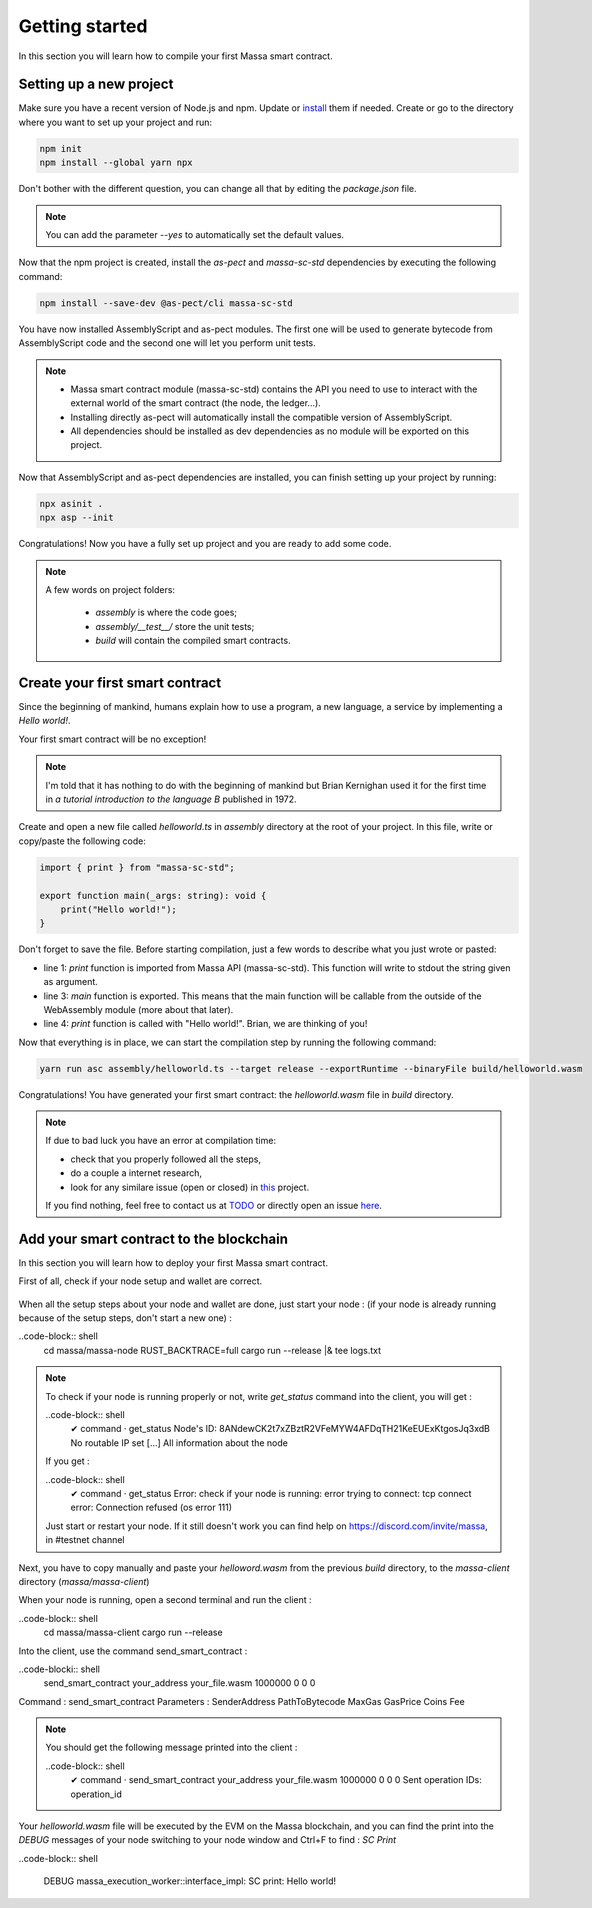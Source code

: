 Getting started
===============

In this section you will learn how to compile your first Massa smart contract.

Setting up a new project
^^^^^^^^^^^^^^^^^^^^^^^^
.. collapse:: Wait, I know npm. Just give me the commands!

    Here you go:
    
   .. code-block:: shell

       npm init
       npm install --global yarn npx
       npm install --save-dev @as-pect/cli
       npx asinit .
       npx asp --init

.. collapse:: OK, but I would like to use docker. Can you help me?

   Sure, no problem:

   .. code-block:: shell

       docker run -it --user $(id -u):$(id -g) -v $PWD:/app -v $PWD/.npm:/.npm -v $PWD/.config:/.config -w /app node:17.7-alpine npm init
       docker run --user $(id -u):$(id -g) -v $PWD:/app -v $PWD/.npm:/.npm -v $PWD/.config:/.config -w /app node:17.7-alpine npm install --save-dev @as-pect/cli
       docker run -it --user $(id -u):$(id -g) -v $PWD:/app -v $PWD/.npm:/.npm -v $PWD/.config:/.config -w /app node:17.7-alpinenpx asinit .
       docker run --user $(id -u):$(id -g) -v $PWD:/app -v $PWD/.npm:/.npm -v $PWD/.config:/.config -w /app node:17.7-alpine npx asp --init

Make sure you have a recent version of Node.js and npm. Update or `install <https://docs.npmjs.com/downloading-and-installing-node-js-and-npm>`_ them if needed.
Create or go to the directory where you want to set up your project and run:

.. code-block:: shell

   npm init
   npm install --global yarn npx


Don't bother with the different question, you can change all that by editing the `package.json` file.

.. note::
   You can add the parameter `--yes` to automatically set the default values.

Now that the npm project is created, install the `as-pect` and `massa-sc-std` dependencies by executing the following command:

.. code-block:: shell

   npm install --save-dev @as-pect/cli massa-sc-std

You have now installed AssemblyScript and as-pect modules. The first one will be used to generate bytecode from AssemblyScript code and the second one will let you perform unit tests.

.. note::
    * Massa smart contract module (massa-sc-std) contains the API you need to use to interact with the external world of the smart contract (the node, the ledger...).
    * Installing directly as-pect will automatically install the compatible version of AssemblyScript.
    * All dependencies should be installed as dev dependencies as no module will be exported on this project.

Now that AssemblyScript and as-pect dependencies are installed, you can finish setting up your project by running:

.. code-block:: shell

   npx asinit .
   npx asp --init

Congratulations! Now you have a fully set up project and you are ready to add some code.

.. note::
   A few words on project folders:

    * `assembly` is where the code goes;
    * `assembly/__test__/` store the unit tests;
    * `build` will contain the compiled smart contracts.

Create your first smart contract
^^^^^^^^^^^^^^^^^^^^^^^^^^^^^^^^

Since the beginning of mankind, humans explain how to use a program, a new language, a service by implementing a *Hello world!*.

Your first smart contract will be no exception!

.. note::

   I'm told that it has nothing to do with the beginning of mankind but Brian Kernighan used it for the first time in *a tutorial introduction to the language B* published in 1972.
   
Create and open a new file called `helloworld.ts` in `assembly` directory at the root of your project. In this file, write or copy/paste the following code:

.. code-block:: typescript

    import { print } from "massa-sc-std";

    export function main(_args: string): void {
        print("Hello world!");
    }

Don't forget to save the file. Before starting compilation, just a few words to describe what you just wrote or pasted:

* line 1: `print` function is imported from Massa API (massa-sc-std). This function will write to stdout the string given as argument.
* line 3: `main` function is exported. This means that the main function will be callable from the outside of the WebAssembly module (more about that later).
* line 4: `print` function is called with "Hello world!". Brian, we are thinking of you!

Now that everything is in place, we can start the compilation step by running the following command:

.. code-block:: shell

   yarn run asc assembly/helloworld.ts --target release --exportRuntime --binaryFile build/helloworld.wasm

Congratulations! You have generated your first smart contract: the `helloworld.wasm` file in `build` directory.

.. note::

   If due to bad luck you have an error at compilation time:

   * check that you properly followed all the steps,
   * do a couple a internet research,
   * look for any similare issue (open or closed) in `this <//TODO>`_ project.

   If you find nothing, feel free to contact us at `TODO <//TODO>`_ or directly open an issue `here <//TODO>`_.

Add your smart contract to the blockchain
^^^^^^^^^^^^^^^^^^^^^^^^^^^^^^^^^^^^^^^^^

In this section you will learn how to deploy your first Massa smart contract.

First of all, check if your node setup and wallet are correct.

    .. collapse:: About your node :
    
        Modify the logs of your node to the level 3 in order to see the messages from the massa SC runtime :

        Open a terminal and be sure you are in the massa directory (with `cd massa` command) and edit the file the `nano` command (as following)

        .. code-block:: shell
            nano massa-node/base_config/config.toml

        You can now edit the `config.toml` file and you have to replace level = 2 by level = 3 like : 

        .. code-block:: shell

            [logging]
                level = 3

        Then press Ctrl + X to save, and press "Y" then `enter` to validate.
        
        Run your node to check the modification :
        
        ..code-block:: shell
            cd massa/massa-node
            RUST_BACKTRACE=full cargo run --release |& tee logs.txt
            
        As a consequence of the logs level 3, you should now get from the node not only `INFO` messages as previously but also the `DEBUG` messages like:
    
        .. image:: deploy_sc_result_logs.png
            :width: 250
            :align: center

        .. note::

           If your node is not installed yet follow the steps : https://github.com/massalabs/massa/wiki/install
           
    .. collapse:: About your wallet :
        (Be sure your node is running, if not follow : https://github.com/massalabs/massa/wiki/run)
        To create a wallet follow this tutorial : https://github.com/massalabs/massa/wiki/wallet
        You will need coins to deploy the smart contrat, send your `address` to the faucet bot in the "testnet-faucet" channel of our Discord (https://discord.com/invite/massa).
        
        ..note::
            If you don't know where to find your `address`, run the client :
            ..code-block:: shell
                cd massa/massa-client
                cargo run --release
            and use the command `wallet_info` into the client.
       
When all the setup steps about your node and wallet are done, just start your node : (if your node is already running because of the setup steps, don't start a new one) :
    
..code-block:: shell
    cd massa/massa-node
    RUST_BACKTRACE=full cargo run --release |& tee logs.txt
    
.. Note::

    To check if your node is running properly or not, write `get_status` command into the client, you will get : 
    
    ..code-block:: shell
        ✔ command · get_status
        Node's ID: 8ANdewCK2t7xZBztR2VFeMYW4AFDqTH21KeEUExKtgosJq3xdB
        No routable IP set
        [...]
        All information about the node
        
    If you get :
    
    ..code-block:: shell
        ✔ command · get_status
        Error: check if your node is running: error trying to connect: tcp connect error: Connection refused (os error 111)
     
    Just start or restart your node. If it still doesn't work you can find help on https://discord.com/invite/massa, in #testnet channel
    
Next, you have to copy manually and paste your `helloword.wasm` from the previous `build` directory, to the `massa-client` directory (`massa/massa-client`)
    
When your node is running, open a second terminal and run the client :

..code-block:: shell
    cd massa/massa-client
    cargo run --release
    

Into the client, use the command send_smart_contract :

..code-blocki:: shell
    send_smart_contract your_address your_file.wasm 1000000 0 0 0

Command : send_smart_contract 
Parameters : SenderAddress PathToBytecode MaxGas GasPrice Coins Fee

.. note::

    You should get the following message printed into the client : 
    
    ..code-block:: shell
        ✔ command · send_smart_contract your_address your_file.wasm 1000000 0 0 0
        Sent operation IDs: operation_id
        
Your `helloworld.wasm` file will be executed by the EVM on the Massa blockchain, and you can find the print into the `DEBUG` messages of your node switching to your node window and Ctrl+F to find : `SC Print`

..code-block:: shell

    DEBUG massa_execution_worker::interface_impl: SC print: Hello world!

.. image:: deploy_sc_printsc.png
            :width: 250
            :align: center
